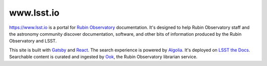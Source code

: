 ###########
www.lsst.io
###########

https://www.lsst.io is a portal for `Rubin Observatory`_ documentation.
It's designed to help Rubin Observatory staff and the astronomy community discover documentation, software, and other bits of information produced by the Rubin Observatory and LSST.

This site is built with Gatsby_ and React_.
The search experience is powered by Algolia_.
It's deployed on `LSST the Docs <https://sqr-006.lsst.io>`__.
Searchable content is curated and ingested by Ook_, the Rubin Observatory librarian service.

.. _Rubin Observatory: https://www.lsst.org
.. _Gatsby: https://www.gatsbyjs.org
.. _React: https://reactjs.org
.. _Algolia: https://www.algolia.com
.. _Ook: https://github.com/lsst-sqre/ook
